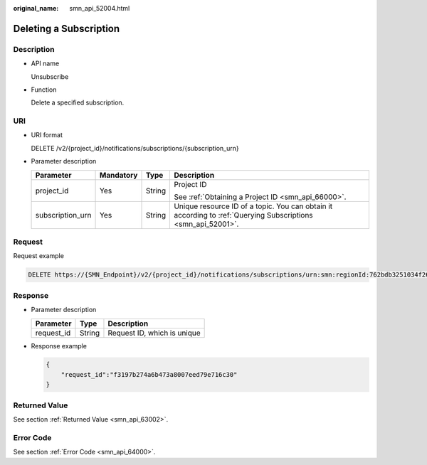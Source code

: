 :original_name: smn_api_52004.html

.. _smn_api_52004:

Deleting a Subscription
=======================

Description
-----------

-  API name

   Unsubscribe

-  Function

   Delete a specified subscription.

URI
---

-  URI format

   DELETE /v2/{project_id}/notifications/subscriptions/{subscription_urn}

-  Parameter description

   +------------------+-----------------+-----------------+--------------------------------------------------------------------------------------------------------------+
   | Parameter        | Mandatory       | Type            | Description                                                                                                  |
   +==================+=================+=================+==============================================================================================================+
   | project_id       | Yes             | String          | Project ID                                                                                                   |
   |                  |                 |                 |                                                                                                              |
   |                  |                 |                 | See :ref:`Obtaining a Project ID <smn_api_66000>`.                                                           |
   +------------------+-----------------+-----------------+--------------------------------------------------------------------------------------------------------------+
   | subscription_urn | Yes             | String          | Unique resource ID of a topic. You can obtain it according to :ref:`Querying Subscriptions <smn_api_52001>`. |
   +------------------+-----------------+-----------------+--------------------------------------------------------------------------------------------------------------+

Request
-------

Request example

.. code-block:: text

   DELETE https://{SMN_Endpoint}/v2/{project_id}/notifications/subscriptions/urn:smn:regionId:762bdb3251034f268af0e395c53ea09b:test_topic_v1:2e778e84408e44058e6cbc6d3c377837

Response
--------

-  Parameter description

   ========== ====== ===========================
   Parameter  Type   Description
   ========== ====== ===========================
   request_id String Request ID, which is unique
   ========== ====== ===========================

-  Response example

   .. code-block::

      {
          "request_id":"f3197b274a6b473a8007eed79e716c30"
      }

Returned Value
--------------

See section :ref:`Returned Value <smn_api_63002>`.

Error Code
----------

See section :ref:`Error Code <smn_api_64000>`.

